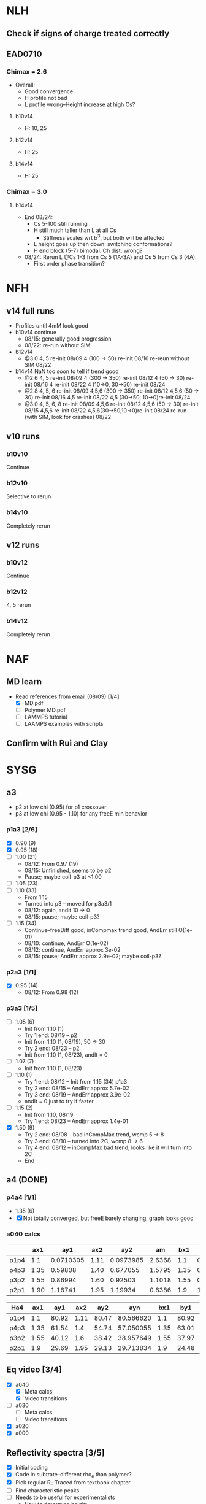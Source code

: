 #+STARTUP: show2levels
#+STARTUP: indent
* NLH
** Check if signs of charge treated correctly
** EAD0710
*** Chimax = 2.6
- Overall: 
  - Good convergence
  - H profile not bad
  - L profile wrong--Height increase at high Cs?
**** b10v14 
- H: 10, 25
**** b12v14 
- H: 25 
**** b14v14 
- H: 25
*** Chimax = 3.0
**** b14v14
- End 08/24:
  - Cs 5-100 still running
  - H still much taller than L at all Cs
    - Stiffness scales wrt b^3, but both will be affected
  - L height goes up then down: switching conformations?
  - H end block (5-7) bimodal. Ch dist. wrong?
- 08/24: Rerun L @Cs 1-3 from Cs 5 (1A-3A) and Cs 5 from Cs 3 (4A).
  - First order phase transition?

    
* NFH
** v14 full runs
- Profiles until 4mM look good
- b10v14 continue
  - 08/15: generally good progression
  - 08/22: re-run without SIM
- b12v14
  - @3.0 4, 5          re-init 08/09
    4 (100 -> 50)      re-init 08/16
    re-reun without SIM 08/22
- b14v14 NaN too soon to tell if trend good
  - @2.6 4, 5          re-init 08/09
    4 (300 -> 350)     re-init 08/12
    4 (50 -> 30)       re-init 08/16
    4                  re-init 08/22
    4 (10->0, 30->50)  re-init 08/24
  - @2.8 4, 5, 6       re-init 08/09
    4,5,6 (300 -> 350) re-init 08/12
    4,5,6 (50 -> 30)   re-init 08/16
    4,5                re-init 08/22
    4,5 (30->50, 10->0)re-init 08/24
  - @3.0 4, 5, 6, 8    re-init 08/09
    4,5,6              re-init 08/12
    4,5,6 (50 -> 30)   re-init 08/15
    4,5,6              re-init 08/22
    4,5,6(30->50,10->0)re-init 08/24
    re-run (with SIM, look for crashes) 08/22
    
** v10 runs
*** b10v10
Continue
*** b12v10
Selective to rerun
*** b14v10
Completely rerun
** v12 runs
*** b10v12
Continue
*** b12v12
4, 5 rerun
*** b14v12
Completely rerun


* NAF
** MD learn
- Read references from email (08/09) [1/4]
  - [X] MD.pdf
  - [ ] Polymer MD.pdf
  - [ ] LAMMPS tutorial
  - [ ] LAAMPS examples with scripts
** Confirm with Rui and Clay


* SYSG
** a3
- p2 at low chi (0.95) for p1 crossover
- p3 at low chi (0.95 - 1.10) for any freeE min behavior
*** p1a3 [2/6]
- [X] 0.90 (9)
- [X] 0.95 (18)
- [ ] 1.00 (21)
  - 08/12: From 0.97 (19)
  - 08/15: Unfinished, seems to be p2
  - Pause; maybe coil-p3 at <1.00
- [ ] 1.05 (23)
- [ ] 1.10 (33)
  - From 1.15
  - Turned into p3 -- moved for p3a3/1
  - 08/12: again, andit 10 -> 0
  - 08/15: pause; maybe coil-p3?
- [ ] 1.15 (34)
  - Continue--freeDiff good, inCompmax trend good, AndErr still O(1e-01)
  - 08/10: continue, AndErr O(1e-02)
  - 08/12: continue, AndErr approx 3e-02
  - 08/15: pause; AndErr approx 2.9e-02; maybe coil-p3?
*** p2a3 [1/1]
- [X] 0.95 (14)
  - 08/12: From 0.98 (12)
*** p3a3 [1/5]
- [-] 1.05 (6)
  - Init from 1.10 (1)
  - Try 1 end: 08/19 -- p2
  - Init from 1.10 (1, 08/19), 50 -> 30
  - Try 2 end: 08/23 -- p2
  - Init from 1.10 (1, 08/23), andIt = 0
- [-] 1.07 (7)
  - Init from 1.10 (1, 08/23)
- [-] 1.10 (1)
  - Try 1 end: 08/12 -- Init from 1.15 (34) p1a3
  - Try 2 end: 08/15 -- AndErr approx 5.7e-02
  - Try 3 end: 08/19 -- AndErr approx 3.9e-02
  - andIt = 0 just to try if faster
- [-] 1.15 (2)
  - Init from 1.10, 08/19
  - Try 1 end: 08/23 -- AndErr approx 1.4e-01
- [X] 1.50 (9)
  - Try 2 end: 08/08 -- bad inCompMax trend, wcmp 5 -> 8
  - Try 3 end: 08/10 -- turned into 2C, wcmp 8 -> 6
  - Try 4 end: 08/12 -- inCompMax bad trend, looks like it will turn into 2C
  - End

    
** a4 (DONE)
*** p4a4 [1/1]
- 1.35 (6)
- [X] Not totally converged, but freeE barely changing, graph looks good  
*** a040 calcs
#+NAME: Fa4
|      |  ax1 |       ay1 |  ax2 |       ay2 |     am |  bx1 |       by1 |  bx2 |       by2 |      bm |        px |
|------+------+-----------+------+-----------+--------+------+-----------+------+-----------+---------+-----------|
| p1p4 |  1.1 | 0.0710305 | 1.11 | 0.0973985 | 2.6368 |  1.1 | 0.0713081 | 1.11 | 0.0973226 | 2.60145 | 1.1078529 |
| p4p3 | 1.35 |   0.59808 | 1.40 |  0.677055 | 1.5795 | 1.35 |  0.599839 |  1.4 |   0.67615 | 1.52622 | 1.3830143 |
| p3p2 | 1.55 |   0.86994 | 1.60 |   0.92503 | 1.1018 | 1.55 |  0.872143 |  1.6 |  0.924011 | 1.03736 | 1.5841868 |
| p2p1 | 1.90 |   1.16741 | 1.95 |   1.19934 | 0.6386 |  1.9 |   1.16862 | 1.95 |   1.19705 |  0.5686 | 1.8978720 |
|------+------+-----------+------+-----------+--------+------+-----------+------+-----------+---------+-----------|
#+TBLFM: $7=$2::$9=$4
#+TBLFM: $6=($5-$3)/($4-$2)::$11=($10-$8)/($9-$7)::$12=($6*$2-$11*$7+$8-$3)/($6-$11)

| Ha4  |  ax1 |   ay1 |  ax2 |   ay2 |       ayn |  bx1 |   by1 |  bx2 |   by2 |       byn |        px |
|------+------+-------+------+-------+-----------+------+-------+------+-------+-----------+-----------|
| p1p4 |  1.1 | 80.92 | 1.11 | 80.47 | 80.566620 |  1.1 | 80.92 | 1.11 | 80.47 | 80.566620 | 1.1078529 |
| p4p3 | 1.35 | 61.54 |  1.4 | 54.74 | 57.050055 | 1.35 | 63.01 |  1.4 | 56.67 | 58.823787 | 1.3830143 |
| p3p2 | 1.55 | 40.12 |  1.6 | 38.42 | 38.957649 | 1.55 | 37.97 |  1.6 | 35.23 | 36.096563 | 1.5841868 |
| p2p1 |  1.9 | 29.69 | 1.95 | 29.13 | 29.713834 |  1.9 | 24.48 | 1.95 | 24.03 | 24.499152 |  1.897872 |
|------+------+-------+------+-------+-----------+------+-------+------+-------+-----------+-----------|
#+TBLFM: $1=remote(Fa4,@@#$1)::$2=remote(Fa4,@@#$2)::$4=remote(Fa4,@@#$4)::$7=remote(Fa4,@@#$7)::$9=remote(Fa4,@@#$9)::$12=remote(Fa4,@@#$12)
#+TBLFM: $11=($12-$7)*($10-$8)/($9-$7)+$8::$6=($12-$2)*($5-$3)/($4-$2)+$3



** Eq video [3/4]
- [X] a040
  - [X] Meta calcs
  - [X] Video transitions
- [ ] a030
  - [ ] Meta calcs
  - [ ] Video transitions
- [X] a020
- [X] a000

  
** Reflectivity spectra [3/5]
- [X] Initial coding
- [X] Code in subtrate--different rho_e than polymer?
- [X] Pick regular R_F
  Traced from textbook chapter
- [ ] Find characteristic peaks
- [ ] Needs to be useful for experimentalists
  - How to determine height
  - How to determine conformations
  - Can train ML model given these new conformations?
    
    
* Quals
** Admin [3/3]
- [X] Scheduling
- [X] Application for QE (calcentral/higher ...)
- [X] Schedule practices
** Manuscript [0/2]
- [-] Editing [1/6]
  - [-] Abstract
  - [X] Intro [3/3]
    - [X] Read through
    - [X] References
    - [X] Supp Notes
  - [-] Model and Theory [2/4]
    - [X] Read through
    - [X] References
    - [ ] Supp Notes
    - [ ] Final b/v adapted from Zhulina 2007?
  - [-] Results and Discussion [1/4]
    - [X] Read through
    - [-] Reflectivity section add
    - [ ] References
    - [ ] Supp Notes
  - [-] Conclusions and Future Work [1/3]
    - [X] Read through
    - [ ] References
    - [ ] Supp Notes
  - [-] Figure Update [2/3]
    - [-] Reflectivity
    - [X] Full H prof
    - [X] a040 on
- [-] Supplemental materials [1/4]
  - [X] Variable List
  - [-] SCFT Write up
  - [-] Numerics Flowchart
  - [-] NFH Information [1/2]
    - [X] NFH Sequences
    - [-] Final chis 
** Presentation [6/8]
- [-] Key figures [4/5]
  - [X] a040 only video
  - [X] Sample coarse-graining--update with larger font/symbols
  - [X] Full H prof video
  - [X] Sr2014
  - [-] xC reflectrometry
    - *NEED TO ADD INSIGHT*--how can you tell which xC?
- [-] Supplemental Slides [0/3]
  - [-] SCFT Derivation [1/4]
    - [X] Instant Fourier transform
    - [ ] HS, PB Derive
    - [ ] Propagator integral to PDE
    - [ ] Saddle-point approx
  - [-] Polymer Theory [1/3]
    - [X] Gaussian chain derivation
    - [ ] Worm-like chain model
    - [ ] Gibbs interface
  - [-] Reflectivity [1/3]
    - [X] Apparatus
    - [ ] Procedure
    - [ ] Master Equation derivation (?)
- [X] Button to supp slides into slide master
- [X] Introduction
- [X] New slide feedback
  - [X] "Flowchart" slide:
    Too equation dense?
    Colors/lines/arrows clear?
    Should this be in main pres, or supp only?
    Correct expression for maximum on disc grid?
- [X] SCFT Equation check
- [X] Data pres buildup
  + Height profile, no color
  + Height profile, with color and meta
  + Density profiles
  + FreeE profile
- [X] SCFT Buildup
** Things to go over [3/9]
- [ ] Hubbard Stratonovich (Coulomb operator)
- [ ] Saddle-point approx (ZG Wang chapter)
- [ ] Flory Huggins interaction derivation
- [ ] Functional Derivative and Integration
- [ ] PB equation derivation
- [ ] Difference between reflectivity and diffraction
  - Why is it Fourier transform for both? (Learn about Fourier space)
- [X] Instant operator Fourier transforms
- [X] Propagator derivation
- [X] Gaussian chain derivation

  
* Today: To do list
** TODO Reflectivity reading
*** Relate to thickness of layers; pi/delta q
*** Dilute layer on spectra
*** Plot formatting and update 
*** Characterization of number of peaks
** DONE NFH update
** DONE NLH update
** TODO NFH paper conclusions
*** What insight to put in this paper without overlapping next paper?
** TODO SYSG paper figure list
** TODO SCFT Buildup single particle in field
